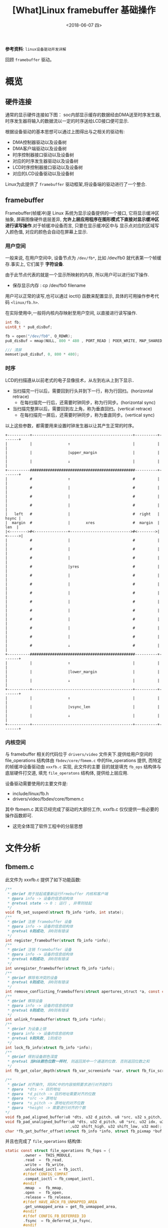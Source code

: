 #+TITLE: [What]Linux framebuffer 基础操作
#+DATE:  <2018-06-07 四> 
#+TAGS: driver
#+LAYOUT: post 
#+CATEGORIES: linux, driver, framebuffer
#+NAME: <linux_fs_framebuffer_overview.org>
#+OPTIONS: ^:nil 
#+OPTIONS: ^:{}

*参考资料*: =linux设备驱动开发详解=

回顾 =framebuffer= 驱动。
#+BEGIN_HTML
<!--more-->
#+END_HTML
* 概览
** 硬件连接
通常的显示硬件连接如下图：
[[./display_hd.jpg]]
soc内部显示缓存的数据经由DMA送至时序发生器,时序发生器将输入的数据流以一定的时序送给LCD接口便可显示.

根据设备驱动的基本思想可以通过上图得出与之相关的驱动有:
- DMA控制器驱动以及设备树
- DMA客户端驱动以及设备树
- 时序控制器接口驱动以及设备树
- 对应的时序发生器驱动以及设备树
- LCD时序控制器接口驱动以及设备树
- 对应的LCD设备驱动以及设备树
  
Linux为此提供了 =framebuffer= 驱动框架,将设备端的驱动进行了一个整合.
** framebuffer
Framebuffer(帧缓冲)是 Linux 系统为显示设备提供的一个接口, 它将显示缓冲区抽象, 屏蔽图像硬件底层差异, 
*允许上层应用程序在图形模式下直接对显示缓冲区进行读写操作*.对于帧缓冲设备而言, 只要在显示缓冲区中与
显示点对应的区域写入颜色值, 对应的颜色会自动在屏幕上显示.
*** 用户空间
一般来说, 在用户空间中, 设备节点为 =/dev/fb*=, 比如 /dev/fb0 就代表第一个帧缓存.事实上, 它们属于 *字符设备*.

由于此节点代表的就是一个显示所映射的内存, 所以用户可以进行如下操作.
- 保存显示内存 : cp /dev/fb0 filename

用户可以正常的读写,也可以通过 ioctl() 函数来配置显示, 具体的可用操作参考代码 =<linux/fb.h>=.

在实际使用中,一般将内核内存映射至用户空间, 以直接进行读写操作.
#+BEGIN_SRC c
int fb;
uint8_t * pu8_disBuf;

fb = open("/dev/fb0", O_RDWR);
pu8_disBuf = mmap(NULL, 800 * 480 , PORT_READ | POER_WRITE, MAP_SHARED, fb, 0);

/// 清屏
memset(pu8_disBuf, 0, 800 * 480);
#+END_SRC
*** 时序
LCD的扫描遵从以前老式的电子显像技术，从左到右从上到下显示． 
- 当扫描完一行以后，需要回到行头并到下一行，称为行回扫。(horizontal retrace)
  - 在每扫描完一行后，还需要时钟同步，称为行同步。(horizontal sync)
- 当扫描完整屏以后，需要回到左上角，称为垂直回扫。(vertical retrace)
  - 在每扫描完一屏后，还需要时钟同步，称为垂直同步。(vertical sync)
以上这些参数，都需要用来设置时钟发生器以让其产生正常的时序。
#+BEGIN_EXAMPLE
    +----------+---------------------------------------------+----------+-------+
    |          |                ↑                            |          |       |
    |          |                |upper_margin                |          |       |
    |          |                ↓                            |          |       |
    +----------###############################################----------+-------+
    |          #                ↑                            #          |       |
    |          #                |                            #          |       |
    |          #                |                            #          |       |
    |          #                |                            #          |       |
    |   left   #                |                            #  right   | hsync |
    |  margin  #                |       xres                 #  margin  |  len  |
    |<-------->#<---------------+--------------------------->#<-------->|<----->|
    |          #                |                            #          |       |
    |          #                |                            #          |       |
    |          #                |                            #          |       |
    |          #                |yres                        #          |       |
    |          #                |                            #          |       |
    |          #                |                            #          |       |
    |          #                |                            #          |       |
    |          #                |                            #          |       |
    |          #                |                            #          |       |
    |          #                |                            #          |       |
    |          #                |                            #          |       |
    |          #                |                            #          |       |
    |          #                ↓                            #          |       |
    +----------###############################################----------+-------+
    |          |                ↑                            |          |       |
    |          |                |lower_margin                |          |       |
    |          |                ↓                            |          |       |
    +----------+---------------------------------------------+----------+-------+
    |          |                ↑                            |          |       |
    |          |                |vsync_len                   |          |       |
    |          |                ↓                            |          |       |
    +----------+---------------------------------------------+----------+-------+
#+END_EXAMPLE
*** 内核空间
与 framebuffer 相关的代码位于 =drivers/video= 文件夹下.提供给用户空间的 file_operations 结构体由 
=fbdev/core/fbmem.c= 中的file_operations 提供, 而特定的帧缓冲设备驱动由 =xxxfb.c= 实现, 此文件的主要
目的就是填充 =fb_ops= 结构体与底层硬件打交道, 填充 =file_operatons= 结构体, 提供给上层应用.

设备驱动需要使用的主要文件是:
- include/linux/fb.h
- drivers/video/fbdev/core/fbmem.c

其中 fbmem.c 其实已经完成了驱动的大部份工作, xxxfb.c 仅仅提供一些必要的操作函数即可.
- 这完全体现了软件工程中的分层思想
* 文件分析
** fbmem.c
此文件为 xxxfb.c 提供了如下功能函数:
#+BEGIN_SRC c
/**
 ,* @brief 用于挂起或重新运行frmebuffer 内核和客户端
 ,* @para info -> 设备的信息结构体
 ,* @retval state -> 0 : 运行 , 非零则挂起
 ,*/
void fb_set_suspend(struct fb_info *info, int state);
/**
 ,* @brief 注册 framebuffer 设备
 ,* @para info -> 设备的信息结构体
 ,* @retval 0则成功, 非0则有错误
 ,*/
int register_framebuffer(struct fb_info *info);
/**
 ,* @brief 注销 framebuffer 设备
 ,* @para info -> 设备的信息结构体
 ,* @retval 0则成功, 非0则有错误
 ,*/
int unregister_framebuffer(struct fb_info *info);
/**
 ,* @brief 移除有冲突的设备
 ,* @retval 0则成功, 非0则有错误
 ,*/
int remove_conflicting_framebuffers(struct apertures_struct *a, const char *name, bool primary);
/**
 ,* @brief 移除设备
 ,* @para info -> 设备的信息结构体
 ,* @retval 0则成功, 非0则有错误
 ,*/
int unlink_framebuffer(struct fb_info *info);
/**
 ,* @brief 为设备上锁
 ,* @para info -> 设备的信息结构体
 ,* @retval 0则失败, 1则成功
 ,*/
int lock_fb_info(struct fb_info *info);
/**
 ,* @brief 得到设备颜色深度
 ,* @retval 当RGB颜色位数一样时, 则返回其中一个通道的位数. 否则返回位数之和
 ,*/
int fb_get_color_depth(struct fb_var_screeninfo *var, struct fb_fix_screeninfo *fix);

/**
 ,* @brief 对齐操作, 将SRC中的内容按照要求进行对齐到DTS
 ,* @para  *dts -> 目的地址
 ,* @para  *d_pitch -> 目的地址需要对齐的位数
 ,* @para  *src -> 源地址
 ,* @para  *s_pitch -> 源地址的对齐位数
 ,* @para  *height -> 需要进行对齐的个数
*/
void fb_pad_aligned_buffer(u8 *dts, u32 d_pitch, u8 *src, u32 s_pitch, u32 height);
void fb_pad_unaligned_buffer(u8 *dts, u32 d_pitch, u8 *src, u32 idx, u32 height
                             ,u32 shift_high, u32 shift_low, u32 mod);
char *fb_get_buffer_offset(struct fb_info *info, struct fb_pixmap *buf, u32 size);

#+END_SRC
并且也完成了 =file_operations= 结构体:
#+BEGIN_SRC c
static const struct file_operations fb_fops = {
        .owner =  THIS_MODULE,
        .read  =  fb_read,
        .write =  fb_write,
        .unlocked_ioctl = fb_ioctl,
        #ifdef CONFIG_COMPAT
        .compat_ioctl = fb_compat_ioctl,
        #endif
        .mmap  =  fb_mmap,
        .open  =  fb_open,
        .release = fb_release,
        #ifdef HAVE_ARCH_FB_UNMAPPED_AREA
        .get_unmapped_area = get_fb_unmapped_area,
        #endif
        #ifdef CONFIG_FB_DEFERRED_IO
        .fsync  = fb_deferred_io_fsync,
        #endif
        .llseek = default_llseek,
};
#+END_SRC

通过查看 =fb_ioctl= 可以发现, 底层设备 *必须提供info* 结构体,若不提供便会返回错误.
#+BEGIN_SRC c
static long fb_ioctl(struct file *file, unsigned int cmd, unsigned long arg)
{
        struct fb_info *info = file_fb_info(file);
        if(!info)
                return -ENODEV;
        return do_fb_ioctl(info, cmd, arg);
}
#+END_SRC
同样的, 通过查看函数 =fb_blank=, =fb_set_var=, =fb_write=, =fb_read=, 可以发现:
如果用户提供了相应的函数, 那么就使用用户提供的函数, 否则使用默认提供的函数.

综上所述, 底层驱动需要保证 *最少提供* 的元素有:
- 结构体 =struct fb_info= 提供显示设备的详细信息
- 函数 =static int fb_pan_display(struct fb_var_screeninfo *, struct fb_info *)=

可以选择提供的元素有(未全部列出):
- 函数 =static int fb_release(struct fb_info *, int user)=
- 函数 =static int fb_open(struct fb_info *, int user)=
- 函数 =static int fb_ioctl(struct fb_info *, unsigned int cmd, unsigned long arg)=
- 函数 =static ssize_t fb_write(struct fb_info *, const char __user *, size_t , lofft_t *)=
- 函数 =static ssize_t fb_read(struct fb_info *, const char __user *, size_t , lofft_t *)=
- 函数 =static int fb_open(struct fb_info *info, int user)=
- 函数 =static int fb_blank(int blank_mode, struct fb_info *fbi)=
- 函数 =static int fb_get_caps(struct fb_info *, struct fb_blit_caps * , struct fb_var_screeninfo *)=
- 函数 =static int fb_check_var(struct fb_var_screeninfo *, struct fb_info)=

以上的函数, 其实都是通过填充结构体 =struct fb_ops= 来达到此目的的.
* 编写
** 逻辑结构
通过以上的分析, 可以得出此驱动调用的结构如下图所示: 
[[./fb_struct.jpg]]

** 数据结构
framebuffer 有几个重要的数据结构需要填充:
*** struct fb_fix_screeninfo & struct fb_var_screeninfo
=fb_fix_screeninfo= 存储了显示器的固定信息, =struct fb_var_screeninfo= 存储了显示器可变信息.

#+BEGIN_SRC c
  struct fb_fix_screeninfo{
          char id[16];              /// 显示器名称
          unsigned long smem_start; /// 显示缓存的地址
          __u32 smem_len;           /// 显示缓存的大小
          __u32 type;
          __u32 type_aux;
          __u32 visual;
          __u16 xpanstep;
          __u16 ypanstep;
          __u16 ywrapstep;
          __u32 line_length;        /// 长度所占用的字节数
          unsigned long mmio_start; /// IO物理地址
          __u32 mmio_len;
          __u32 accel;
          __u16 capabilities;
          __u16 reserved[2];
  };

  struct fb_var_screeninfo{
          __u32 xres;               /// 显示尺寸
          __u32 yres;
          __u32 xres_virtual;       /// 缓存尺寸
          __u32 yres_virtual;
          __u32 xoffset;            /// 实际显示在缓存的偏移
          __u32 ypffset;

          __u32 bits_per_pixel;     /// 每个像素占用的位数
          __u32 grayscale;          /// 0 = color, 1 = grayscale >1 = FOURCC

          struct fb_bitfield red;  /// 指定RGB偏移及注释
          struct fb_bitfield green;
          struct fb_bitfield blue;
          struct fb_bitfield transp;

          __u32 nonstd;

          __u32 activate;

          __u32 height;            /// 显示器尺寸,单位是毫米
          __u32 width;

          __u32 accel_flags;

  /**
   ,* @brief 此部分用于设置显示时序, 包括了水平同步,垂直同步,水平回扫,垂直回扫等
   ,*/
          __u32 pixclock;         /// pixclock = 1000000 / DCF; (DCF即刷新频率)
          __u32 left_margin;      /// time from sync to picture = HFL - SH2
          __u32 right_margin;     /// time from picture to sync = SH1 - HR
          __u32 upper_margin;     /// time from sync to picture = VFL - SV2
          __u32 lower_margin;     /// time from picture to sync = SV1 - VR
          __u32 hsync_len;        /// length of horizontal sync = SH2 - SH1
          __u32 vsync_len;        /// length of vertical sync = SV2 - SV1
          __u32 sync;
          __u32 vmode;
          __u32 rotate;
          __u32 colorspace;
          __u32 reserved[4];
  };
#+END_SRC
*** struct fb_info
=struct fb_fix_screeninfo= 和 =struct fb_var_screeninfo= 集成在 =fb_info= 中, 最终填充的都是此结构体
#+BEGIN_SRC c
struct fb_info{
        atomic_t count;
        int node;
        int flags;
        struct mutex lock;      ///lock for open/release/ioctl functions
        struct mutex mm_lock;   ///lock for fb_mmap and smem_* fields
        struct fb_var_screeninfo var; /// current var
        struct fb_fix_screeninfo fix; /// current fix
        struct fb_mpnspecs monspecs;  /// current monitor specs
        struct work_struct queue;  /// framebuffer event queue
        struct fb_pixmap pixmap;   /// image hardware mapper
        struct fb_pixmap sprite    /// cursor hardware mapper
        struct fb_cmap cmap;       /// current cmap
        struct list_head modelist; /// mode list
        struct fb_videomode *mode; /// current mode
        ........
        struct fb_ops *fops;
        
};
#+END_SRC
** 用户编写流程
通过参考其他 xxxfb.c 文件, 以及模板 =skeleton.c= ,可以得出流程如下:
- 编写显示器对应的设备树描述符, 用于设置必要显示参数
- 编写对于当前显示所必须的一些 ops 函数, 并初始化 =fb_ops= 结构体
- 在 =probe= 中解析设备树得出参数,并初始化结构体 =fb_info=, 申请对应的显示缓存并注册设备
- 在 =release= 中释放相应的显示缓存并注销设备.

*注意*:
1. 此部分仅仅是对显示缓存的操作, 而对于具体缓存应该如何作用于LCD,则需要编写LCD驱动.
2. 如果不需要与 console 联合使用, 则需要关闭宏 =CONFIG_VT_HW_CONSOLE_BINDING=, 具体操作则是在 menuconfig 中关闭对应选项即可.
*** 对于zynq
zynq 的显示需要动用 VDMA以及VTC来产生合适的时序.
- vtc
vtc 中需要对应增加相应的设备树节点. 然后使用函数 =struct vtc_device
*xvtc_of_get(struct device_node *np)= 来获取对应已经申请好的设备.

然后通过函数 =int xvtc_generator_start(struct xvtc_device *xvtc, const struct xvtc_config *config)= 来配置并启动.

对于结构体 =xvtc_config= 需要说明一下(参考前面的时序图一起看):
#+BEGIN_SRC c
  /**
   ,* @brief vtc 时序配置结构体
   ,* @para hblank_start: 行像素点
   ,* @para hsync_start : 行像素点 + 右回扫
   ,* @para hsync_end: 行像素点 + 右回扫 + 同步
   ,* @para hsize  : 行像素点 + 行回扫 + 同步
   ,* @para vblank_start : 垂直像素点
   ,* @para vsync_start : 垂直像素点 + 下回扫
   ,* @para vsync_end : 垂直像素点 + 下回扫 + 同步
   ,* @para vsize : 垂直像素点 + 垂直回扫 + 同步
   ,*/
  struct xvtc_config{
          unsigned int hblank_start;
          unsigned int hsync_start;
          unsigned int hsync_end;
          unsigned int hsize;
          unsigned int vblank_start;
          unsigned int vsync_start;
          unsigned int vsync_end;
          unsigned int vsize;
  };
#+END_SRC
** 实例
*** 设备树
#+BEGIN_SRC c
  display_label: display{
    compatible = "vendor,boardfb";
    resolution = <480 800>;
    virtual-resolution = <480 800>;
    phys-size = <500 1000>;
    htiming = <480 496 512 536>;
    vtiming = <800 801 803 808>;
    dmas = <&lcd_module_axi_vdma_0 0>;
    dma-names = "vdma-tx";
    xlnx,num-fstores = <1>;
    xlnx,vtc = <&lcd_module_v_tc_0>;
  };
#+END_SRC
*** 客户端驱动
#+BEGIN_SRC c
  /**
   ,* @brief 基于zynq vdma 的 framebuffer 驱动
   ,*/
  #define pr_fmt(fmt)     "[driver] boardfb:" fmt
  #include <linux/device.h>
  #include <linux/module.h>
  #include <linux/kernel.h>
  #include <linux/errno.h>
  #include <linux/mm.h>
  #include <linux/fb.h>
  #include <linux/init.h>
  #include <linux/dma-mapping.h>
  #include <linux/slab.h>
  #include <linux/io.h>

  #include <linux/of_address.h>
  #include <linux/of_device.h>
  #include <linux/of_platform.h>

  #include <linux/dmaengine.h>
  #include <linux/dma-mapping.h>
  #include <linux/dma/xilinx_dma.h>
  //#include <drivers/media/platform/xilinx/xilinx-vtc.h>
  #include <linux/xilinx-vtc.h>
  #include <linux/delay.h>
  #include <linux/kthread.h>
  #include <linux/of_dma.h>
  #include <linux/platform_device.h>
  #include <linux/random.h>
  #include <linux/slab.h>
  #include <linux/wait.h>

  MODULE_LICENSE("GPL");
  MODULE_AUTHOR("kcmetercec");
  MODULE_DESCRIPTION("boardfb - zyqn framebuffer driver with vdma");

  #define DRIVER_NAME "boardfb"

  /**
   ,* @brief 此驱动默认只支持RGBA8888(8880)格式
   ,*/
  #define BYTES_PER_PIXEL     (3)
  #define BITS_PER_PIXEL       (BYTES_PER_PIXEL * 8)
  #define RED_SHIFT           (16)
  #define GREEN_SHIFT         (8)
  #define BLUE_SHIFT          (0)
  #define PALETTE_ENTRIES_NO  (16)


  /**
   ,* @brief 从设备树获取的配置
   ,*/
  struct boardfb_platform_data{
      uint32_t    u32_xres;
      uint32_t    u32_yres;
      uint32_t    u32_xvirt;
      uint32_t    u32_yvirt;
      uint32_t    u32_height;
      uint32_t    u32_width;
  };

  /**
   ,* @beirf 参考 skeletonfb.c 所使用的默认设置
   ,*/
  static struct fb_fix_screeninfo boardfb_fix = {
      .id =       "kcl",
      .type = FB_TYPE_PACKED_PIXELS,
      .visual = FB_VISUAL_PSEUDOCOLOR,
      .xpanstep = 1,
      .ypanstep = 1,
      .ywrapstep = 1,
      .accel = FB_ACCEL_NONE,
  };
  /**
   ,* @brief 设置显示器的显示格式
   ,*/

  static struct fb_var_screeninfo boardfb_var = {
      .bits_per_pixel = BITS_PER_PIXEL,

      .red =      {RED_SHIFT, 8, 0},
      .green =    {GREEN_SHIFT, 8, 0},
      .blue =     {BLUE_SHIFT, 8, 0},
      .transp =   {0, 0, 0},

      .activate = FB_ACTIVATE_NOW
  };

  /**
   ,* @brief 驱动数据结构体
   ,*/
  struct boardfb_drvdata{
      struct fb_info  str_info;       /// 包括framebuffer设备的全部信息
      phys_addr_t     u32_regsPhys;   /// 控制寄存器的物理地址
      void __iomem    *p_regsVirt;    /// 控制寄存器的虚拟地址
      dma_addr_t      u32_fbPhys;     /// framebuffer 物理地址
      void            *p_fbVirt;      /// framebuffer 虚拟地址
      uint32_t        u32_pseudoPalette[PALETTE_ENTRIES_NO]; ///调色板
      struct dma_chan *str_dmaChannel;
      struct completion str_cmp;
      dma_cookie_t    str_dmaCookie;
      dma_addr_t      dmaHandle;
      struct dma_async_tx_descriptor *str_dmaDesc;
      struct xvtc_device *pstr_vtc;
      struct xvtc_config  str_vtcCfg;
  };

  static int boardfb_display(bool b_on, struct boardfb_drvdata *pstr_drvData);
  static int boardfb_blank(int blank_mode, struct fb_info *fbi)
  {
      struct boardfb_drvdata *pstr_drvData = container_of(fbi, struct boardfb_drvdata, str_info);
      switch(blank_mode)
      {
          case FB_BLANK_NORMAL:
              {
                  boardfb_display(true, pstr_drvData);
              }break;
          case FB_BLANK_POWERDOWN:
              {
                  boardfb_display(false, pstr_drvData);
              }break;
          default:break;

      }
      return 0;
  }
  static int boardfb_setcolreg(unsigned regno, unsigned red, unsigned green, unsigned blue, unsigned transp, struct fb_info *fbi)
  {
      u32 *palettle = fbi->pseudo_palette;

      if(regno >= PALETTE_ENTRIES_NO)
      {
          return -EINVAL;
      }
      if(fbi->var.grayscale)
      {
          red = green = blue = (red * 77 + green * 151 + blue * 28 + 127) >> 8;
      }

      red >>= 8;
      green >>= 8;
      blue >>= 8;
      palettle[regno] = (red << RED_SHIFT) | (green << GREEN_SHIFT) | (blue << BLUE_SHIFT);

      return 0;
  }

  static struct fb_ops boardfb_ops =
  {
      .owner      = THIS_MODULE,
      .fb_setcolreg = boardfb_setcolreg,
      .fb_fillrect = cfb_fillrect,
      .fb_copyarea = cfb_copyarea,
      .fb_imageblit = cfb_imageblit,
      .fb_blank = boardfb_blank,
  };

  /**
   ,* @brief get platform data
   ,*/
  static int boardfb_platformData_get(struct device *pstr_dev, struct boardfb_platform_data *pstr_platform)
  {
      uint32_t                  u32_dataBuf[2];

      if(of_property_read_u32_array(pstr_dev->of_node, "resolution", u32_dataBuf, 2) != 0)
      {
          dev_err(pstr_dev, "can not get <resolution>");
          return -EIO;
      }
      pstr_platform->u32_xres = u32_dataBuf[0];
      pstr_platform->u32_yres = u32_dataBuf[1];

      if(of_property_read_u32_array(pstr_dev->of_node, "virtual-resolution", u32_dataBuf, 2) != 0)
      {
          dev_err(pstr_dev, "can not get <virtual resolution>");
          return -EIO;
      }
      pstr_platform->u32_xvirt = u32_dataBuf[0];
      pstr_platform->u32_yvirt = u32_dataBuf[1];

      if(of_property_read_u32_array(pstr_dev->of_node, "phys-size", u32_dataBuf, 2) != 0)
      {
          dev_err(pstr_dev, "can not get <phys-size>");
          return -EIO;
      }
      pstr_platform->u32_height = u32_dataBuf[0];
      pstr_platform->u32_width = u32_dataBuf[1];

      pr_info("get display resolution is %u:%u, \nthe virtual resolution is %u:%u, \nphys: %u:%u\n",
              pstr_platform->u32_xres, pstr_platform->u32_yres,
              pstr_platform->u32_xvirt, pstr_platform->u32_yvirt,
              pstr_platform->u32_height, pstr_platform->u32_width);

      return 0;
  }
  /**
   ,* @brief set driver data
   ,*/
  static int boardfb_driverData_set(struct platform_device *pdev,
          struct boardfb_drvdata *pstr_drvData, struct boardfb_platform_data *pstr_platform)
  {
      struct device                   *pstr_dev = &pdev->dev;
      uint32_t u32_fbSize = pstr_platform->u32_xvirt * pstr_platform->u32_yvirt * BYTES_PER_PIXEL;
      int             rc;
      /// allocate the framebuffer memory
      if(dma_set_coherent_mask(pstr_dev,DMA_BIT_MASK(32)) != 0)
      {
          dev_err(pstr_dev," set memory address limit error!\n");
          return -1;
      }
      pstr_drvData->p_fbVirt = dmam_alloc_coherent(pstr_dev, PAGE_ALIGN(u32_fbSize),
              &pstr_drvData->u32_fbPhys, GFP_KERNEL);
      if(pstr_drvData->p_fbVirt == NULL)
      {
          dev_err(pstr_dev, "can not allocate frame buffer memory\n");
          return -ENOMEM;
      }
      dev_info(pstr_dev, "allocated the framebuffer virtual address -> %#x\nphy address -> %#x\n",
              pstr_drvData->p_fbVirt,
              pstr_drvData->u32_fbPhys);
      ///clear (turn to black) the framebuffer
      memset(pstr_drvData->p_fbVirt, 0xff, u32_fbSize);
      dev_info(pstr_dev, "clear framebuffer successed!\n");
      /// fill struct fb_info
      pstr_drvData->str_info.device = pstr_dev;
      pstr_drvData->str_info.screen_base = (void __iomem *)pstr_drvData->p_fbVirt;
      pstr_drvData->str_info.fbops = &boardfb_ops;
      pstr_drvData->str_info.fix = boardfb_fix;
      pstr_drvData->str_info.fix.smem_start = pstr_drvData->u32_fbPhys;
      pstr_drvData->str_info.fix.smem_len = u32_fbSize;
      pstr_drvData->str_info.fix.line_length = pstr_platform->u32_xvirt * BYTES_PER_PIXEL;

      pstr_drvData->str_info.pseudo_palette = pstr_drvData->u32_pseudoPalette;
      pstr_drvData->str_info.flags = FBINFO_DEFAULT;
      pstr_drvData->str_info.var = boardfb_var;
      pstr_drvData->str_info.var.height = pstr_platform->u32_height;
      pstr_drvData->str_info.var.width = pstr_platform->u32_width;
      pstr_drvData->str_info.var.xres = pstr_platform->u32_xres;
      pstr_drvData->str_info.var.yres = pstr_platform->u32_yres;
      pstr_drvData->str_info.var.xres_virtual = pstr_platform->u32_xvirt;
      pstr_drvData->str_info.var.yres_virtual = pstr_platform->u32_yvirt;
      pstr_drvData->str_info.var.xoffset = 0;
      pstr_drvData->str_info.var.yoffset = 0;

      pstr_drvData->str_info.skip_vt_switch = true;

      /// allocate a colour map
      rc = fb_alloc_cmap(&pstr_drvData->str_info.cmap, PALETTE_ENTRIES_NO, 0);
      if(rc)
      {
          dev_err(pstr_dev, "can not allocate color map!\n");
          goto err_cmap;
      }
      dev_info(pstr_dev, "allocate color map successed!\n");
      /// register new frame buffer
      rc = register_framebuffer(&pstr_drvData->str_info);
      if(rc)
      {
          dev_err(pstr_dev, "can not register new frame buffer\n");
          goto err_regfb;
      }
      dev_info(pstr_dev, "register new frame buffer successed!\n");
  err_regfb:
      fb_dealloc_cmap(&pstr_drvData->str_info.cmap);
  err_cmap:

      return rc;
  }

  static void boardfb_callback(void *completion)
  {
      pr_info("vdma callback!\n");
      complete(completion);
  }

  static int boardfb_vdmaStartStop(bool b_startStop, struct boardfb_drvdata *pstr_drvData)
  {
      if(b_startStop == true)
      {
          init_completion(&pstr_drvData->str_cmp);
          pstr_drvData->str_dmaCookie = dmaengine_submit(pstr_drvData->str_dmaDesc);
          pr_info("start vdma!\n");
          if(dma_submit_error(pstr_drvData->str_dmaCookie))
          {
              pr_err("vdma submit error!\n");
              return -1;
          }
          dma_async_issue_pending(pstr_drvData->str_dmaChannel);
      }
      else
      {
          pr_info("stop vdma!\n");
          if(dmaengine_terminate_all(pstr_drvData->str_dmaChannel) != 0)
          {
              pr_err("can not terminate vdma!\n");
          }
      }

      return 0;
  }
  static int boardfb_vdmaInit(struct platform_device *pdev, struct boardfb_drvdata *pstr_drvData)
  {
      struct device                   *pstr_dev = &pdev->dev;
      struct xilinx_vdma_config       str_config;
      enum dma_ctrl_flags en_flags = DMA_CTRL_ACK | DMA_PREP_INTERRUPT;
      size_t buf_len = pstr_drvData->str_info.fix.line_length * pstr_drvData->str_info.var.yres_virtual;
      struct dma_interleaved_template str_tx;
      int rc = 0;

      pstr_drvData->str_dmaChannel = dma_request_slave_channel(pstr_dev, "vdma-tx");
      if(pstr_drvData->str_dmaChannel == NULL)
      {
          dev_err(pstr_dev, "can not get vdma channel!\n");
          return -1;
      }
      ///config
      //pstr_drvData->dmaHandle = (dma_addr_t)pstr_drvData->u32_fbPhys;
      //dev_info(pstr_dev, "get vdma dst addr = %#x\n", pstr_drvData->dmaHandle);
      pstr_drvData->dmaHandle = dma_map_single(pstr_drvData->str_dmaChannel->device->dev,
              pstr_drvData->p_fbVirt, buf_len, DMA_MEM_TO_DEV);
      dev_info(pstr_dev, "get vdma dst addr = %#x\n", pstr_drvData->dmaHandle);
      if(dma_mapping_error(pstr_drvData->str_dmaChannel->device->dev, pstr_drvData->dmaHandle))
      {
          dev_err(pstr_dev, "can not get vdma dst addr!\n");
          rc = -1;
          goto maperror;
      }

      memset(&str_tx, 0, sizeof(struct dma_interleaved_template));
      memset(&str_config, 0, sizeof(struct xilinx_vdma_config));
      dev_info(pstr_dev, "config clear successed!\n");
      str_config.frm_cnt_en = 0;
      str_config.coalesc = 1;
      str_config.park = 0;
      str_config.reset = 1;
      str_config.gen_lock = 0;
      if(xilinx_vdma_channel_set_config(pstr_drvData->str_dmaChannel, &str_config) != 0)
      {
          dev_err(pstr_dev, "can not config vdma channel!\n");
          return -1;
      }
      dev_info(pstr_dev, "config channel successed!\n");
      ///description
      dev_info(pstr_dev, "config description channel = %p, addr = %p, size = %u, dir = %d, flag = %x\n",
              pstr_drvData->str_dmaChannel, pstr_drvData->dmaHandle, buf_len, DMA_MEM_TO_DEV, en_flags);
      str_tx.src_start = pstr_drvData->dmaHandle;
      str_tx.dir = DMA_MEM_TO_DEV;
      str_tx.numf = pstr_drvData->str_info.var.yres;
      str_tx.sgl[0].size = pstr_drvData->str_info.var.xres * BYTES_PER_PIXEL;
      str_tx.sgl[0].icg = 0;
      str_tx.frame_size = 1;
      pstr_drvData->str_dmaDesc = dmaengine_prep_interleaved_dma(pstr_drvData->str_dmaChannel,
              &str_tx, en_flags);

      /// zynq vdma 驱动没有提供这个函数
      //pstr_drvData->str_dmaDesc = dmaengine_prep_dma_cyclic(pstr_drvData->str_dmaChannel,
              //pstr_drvData->dmaHandle, buf_len,buf_len, DMA_MEM_TO_DEV, en_flags);

      dev_info(pstr_dev, "config description successed!\n");
      pstr_drvData->str_dmaDesc->callback = boardfb_callback;
      pstr_drvData->str_dmaDesc->callback_param = &pstr_drvData->str_cmp;

      if(boardfb_vdmaStartStop(true, pstr_drvData) != 0)
      {
          dev_err(pstr_dev, "vdma start error!\n");
      }

  maperror:
      return rc;
  }
  static int boardfb_vtcStartStop(bool b_startStop, struct boardfb_drvdata *pstr_drvData);
  static int boardfb_display(bool b_on, struct boardfb_drvdata *pstr_drvData)
  {
      if(b_on == true)
      {
          if(boardfb_vdmaStartStop(true, pstr_drvData) != 0)
          {
              pr_err("vdma start error!\n");
              return -1;
          }
          boardfb_vtcStartStop(true, pstr_drvData);
      }
      else
      {
          if(boardfb_vdmaStartStop(false, pstr_drvData) != 0)
          {
              pr_err( "vdma stop error!\n");
              return -1;
          }
          boardfb_vtcStartStop(false, pstr_drvData);
      }
      return 0;
  }
  static int boardfb_vtcStartStop(bool b_startStop, struct boardfb_drvdata *pstr_drvData)
  {
      if(b_startStop == true)
      {
          if(xvtc_generator_start(pstr_drvData->pstr_vtc, &pstr_drvData->str_vtcCfg))
          {
              pr_info("vtc start failed!\n");
              return -1;
          }
      }
      else
      {
          if(xvtc_generator_stop(pstr_drvData->pstr_vtc) != 0)
          {
              pr_err("vtc stop failed!\n");
          }
          return -1;
      }
      return 0;
  }

  static int boardfb_vtcInit(struct platform_device *pdev, struct boardfb_drvdata *pstr_drvData)
  {
      struct device                   *pstr_dev = &pdev->dev;
      uint32_t                        u32_dataBuf[4];
      uint16_t hblank_start, hsync_start, hsync_end, hsize;
      uint16_t vblank_start, vsync_start, vsync_end, vsize;
      pstr_drvData->pstr_vtc = xvtc_of_get(pdev->dev.of_node);
      if(pstr_drvData->pstr_vtc == NULL)
      {
          dev_err(pstr_dev, "can not find vtc node!\n");
          return -1;
      }
      dev_info(pstr_dev, "find vtc node successed!\n");
      if(of_property_read_u32_array(pstr_dev->of_node, "htiming", u32_dataBuf, 4) != 0)
      {
          dev_err(pstr_dev, "can not get <htiming>");
          return -EIO;
      }
      hblank_start = u32_dataBuf[0];
      hsync_start = u32_dataBuf[1];
      hsync_end = u32_dataBuf[2];
      hsize = u32_dataBuf[3];

      if(of_property_read_u32_array(pstr_dev->of_node, "vtiming", u32_dataBuf, 4) != 0)
      {
          dev_err(pstr_dev, "can not get <vtiming>");
          return -EIO;
      }
      vblank_start = u32_dataBuf[0];
      vsync_start = u32_dataBuf[1];
      vsync_end = u32_dataBuf[2];
      vsize = u32_dataBuf[3];

      dev_info(pstr_dev, "h : %d, %d, %d, %d\n v: %d, %d, %d, %d\n", hblank_start, hsync_start, hsync_end, hsize,
              vblank_start, vsync_start, vsync_end, vsize);

      pstr_drvData->str_vtcCfg.hblank_start = hblank_start ;
      pstr_drvData->str_vtcCfg.hsync_start =  hsync_start;
      pstr_drvData->str_vtcCfg.hsync_end =  hsync_end;
      pstr_drvData->str_vtcCfg.hsize = hsize;
      pstr_drvData->str_vtcCfg.vblank_start =  vblank_start;
      pstr_drvData->str_vtcCfg.vsync_start =  vsync_start;
      pstr_drvData->str_vtcCfg.vsync_end =  vsync_end;
      pstr_drvData->str_vtcCfg.vsize =  vsize;

      if(boardfb_vtcStartStop(true, pstr_drvData))
      {
          dev_err(pstr_dev, "vtc start failed!\n");
          return -1;
      }
      return 0;
  }

  static int boardfb_probe(struct platform_device *pdev)
  {
    struct boardfb_platform_data    str_platform;
      struct boardfb_drvdata          *pstr_drvData;
      struct device                   *pstr_dev = &pdev->dev;
      int                             rc;

      dev_info(pstr_dev, "device tree probing!\n");

      /// allocate the driver data region
      pstr_drvData = (struct boardfb_drvdata *)devm_kzalloc(pstr_dev, sizeof(struct boardfb_drvdata), GFP_KERNEL);
      if(pstr_drvData == NULL)
      {
          dev_err(pstr_dev, "can not allocate framebuffer driver data!\n");
          return -ENOMEM;
      }
      /// get platform data
      if((rc = boardfb_platformData_get(pstr_dev, &str_platform)) != 0)
      {
          return rc;
      }
      dev_set_drvdata(pstr_dev, pstr_drvData);
      /// set driver data and register framebuffer
      if((rc = boardfb_driverData_set(pdev, pstr_drvData, &str_platform)) != 0)
      {
          return rc;
      }
      dev_info(pstr_dev, "probe successed!\n");
      /// request vdma channel
      if((rc = boardfb_vdmaInit(pdev, pstr_drvData)) != 0)
      {
          return rc;
      }
      dev_info(pstr_dev, "initialization vdma successed!\n");

      if((rc = boardfb_vtcInit(pdev, pstr_drvData)) != 0)
      {
          return rc;
      }
      dev_info(pstr_dev, "initialization vtc successed!\n");

    return 0;
  }

  static int boardfb_remove(struct platform_device *pdev)
  {
      struct device                   *pstr_dev = &pdev->dev;
      struct boardfb_drvdata          *pstr_drvData = (struct boardfb_drvdata *)dev_get_drvdata(pstr_dev);
      size_t buf_len = pstr_drvData->str_info.fix.line_length * pstr_drvData->str_info.var.yres_virtual;
      dev_info(pstr_dev, "frame buffer removing!\n");

      dma_unmap_single(pstr_drvData->str_dmaChannel->device->dev, pstr_drvData->dmaHandle,buf_len, DMA_MEM_TO_DEV);
      dma_release_channel(pstr_drvData->str_dmaChannel);
      unregister_framebuffer(&pstr_drvData->str_info);
      fb_dealloc_cmap(&pstr_drvData->str_info.cmap);
    return 0;
  }

  #ifdef CONFIG_OF
  static struct of_device_id boardfb_of_match[] = {
    { .compatible = "vendor,boardfb", },
    { /* end of list */ },
  };
  MODULE_DEVICE_TABLE(of, boardfb_of_match);
  #else
  # define boardfb_of_match
  #endif


  static struct platform_driver boardfb_driver = {
    .driver = {
      .name = DRIVER_NAME,
      .owner = THIS_MODULE,
      .of_match_table	= boardfb_of_match,
    },
    .probe		= boardfb_probe,
    .remove		= boardfb_remove,
  };

  static int __init boardfb_init(void)
  {
    pr_info("Hello framebuffer.\n");

    return platform_driver_register(&boardfb_driver);
  }


  static void __exit boardfb_exit(void)
  {
    platform_driver_unregister(&boardfb_driver);
    pr_info("Goodbye framebuffer.\n");
  }

  module_init(boardfb_init);
  module_exit(boardfb_exit);


#+END_SRC
